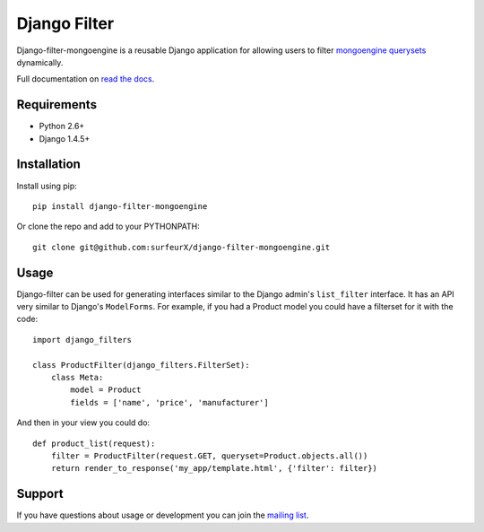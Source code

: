 Django Filter
=============

Django-filter-mongoengine is a reusable Django application for allowing users to filter
`mongoengine querysets`_ dynamically.

Full documentation on `read the docs`_.

.. image:: https://secure.travis-ci.org/alex/django-filter.png?branch=master
   :target: http://travis-ci.org/alex/django-filter

Requirements
------------

* Python 2.6+
* Django 1.4.5+

Installation
------------

Install using pip::

    pip install django-filter-mongoengine

Or clone the repo and add to your PYTHONPATH::

    git clone git@github.com:surfeurX/django-filter-mongoengine.git

Usage
-----

Django-filter can be used for generating interfaces similar to the Django
admin's ``list_filter`` interface.  It has an API very similar to Django's
``ModelForms``.  For example, if you had a Product model you could have a
filterset for it with the code::

    import django_filters

    class ProductFilter(django_filters.FilterSet):
        class Meta:
            model = Product
            fields = ['name', 'price', 'manufacturer']


And then in your view you could do::

    def product_list(request):
        filter = ProductFilter(request.GET, queryset=Product.objects.all())
        return render_to_response('my_app/template.html', {'filter': filter})

Support
-------

If you have questions about usage or development you can join the
`mailing list`_.

.. _`mongoengine querysets`: http://mongoengine-odm.readthedocs.org/apireference.html?highlight=queryset#module-mongoengine.queryset
.. _`read the docs`: https://django-filter.readthedocs.org/en/latest/
.. _`mailing list`: http://groups.google.com/group/django-filter
